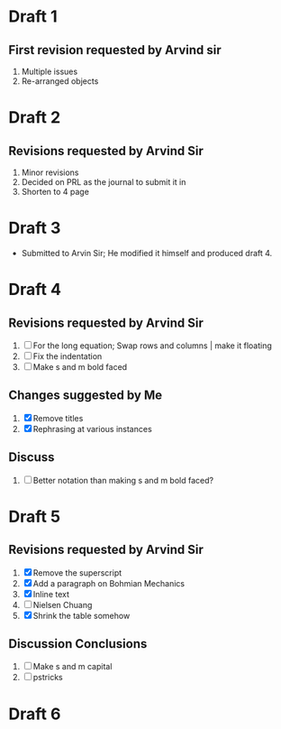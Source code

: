 
* Draft 1
** First revision requested by Arvind sir
  1. Multiple issues
  2. Re-arranged objects

* Draft 2
** Revisions requested by Arvind Sir
1. Minor revisions
2. Decided on PRL as the journal to submit it in
3. Shorten to 4 page

* Draft 3
- Submitted to Arvin Sir; He modified it himself and produced draft 4.

* Draft 4
** Revisions requested by Arvind Sir
1. [ ] For the long equation; Swap rows and columns | make it floating
2. [ ] Fix the indentation
3. [ ] Make s and m bold faced
** Changes suggested by Me
1. [X] Remove titles
2. [X] Rephrasing at various instances
** Discuss
1. [ ] Better notation than making s and m bold faced?

* Draft 5
** Revisions requested by Arvind Sir
1. [X] Remove the superscript
2. [X] Add a paragraph on Bohmian Mechanics
3. [X] Inline text
4. [ ] Nielsen Chuang
5. [X] Shrink the table somehow
** Discussion Conclusions
1. [ ] Make s and m capital
2. [ ] pstricks

* Draft 6
